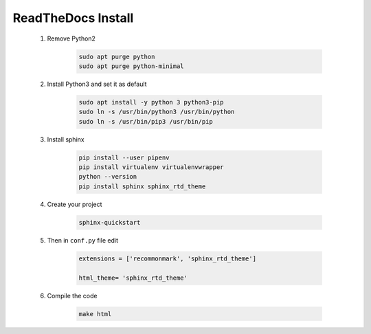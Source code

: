ReadTheDocs Install
===================

    1. Remove Python2

        .. code-block:: bash

            sudo apt purge python
            sudo apt purge python-minimal
    
    2. Install Python3 and set it as default

        .. code-block:: bash
        
            sudo apt install -y python 3 python3-pip
            sudo ln -s /usr/bin/python3 /usr/bin/python
            sudo ln -s /usr/bin/pip3 /usr/bin/pip

    3. Install sphinx

        .. code-block:: bash

            pip install --user pipenv
            pip install virtualenv virtualenvwrapper
            python --version 
            pip install sphinx sphinx_rtd_theme
        
    4. Create your project 

        .. code-block:: bash

            sphinx-quickstart

    5. Then in ``conf.py`` file edit 

        .. code-block:: python

            extensions = ['recommonmark', 'sphinx_rtd_theme']
            
            html_theme= 'sphinx_rtd_theme'


    6. Compile the code

        .. code-block:: bash

            make html
        